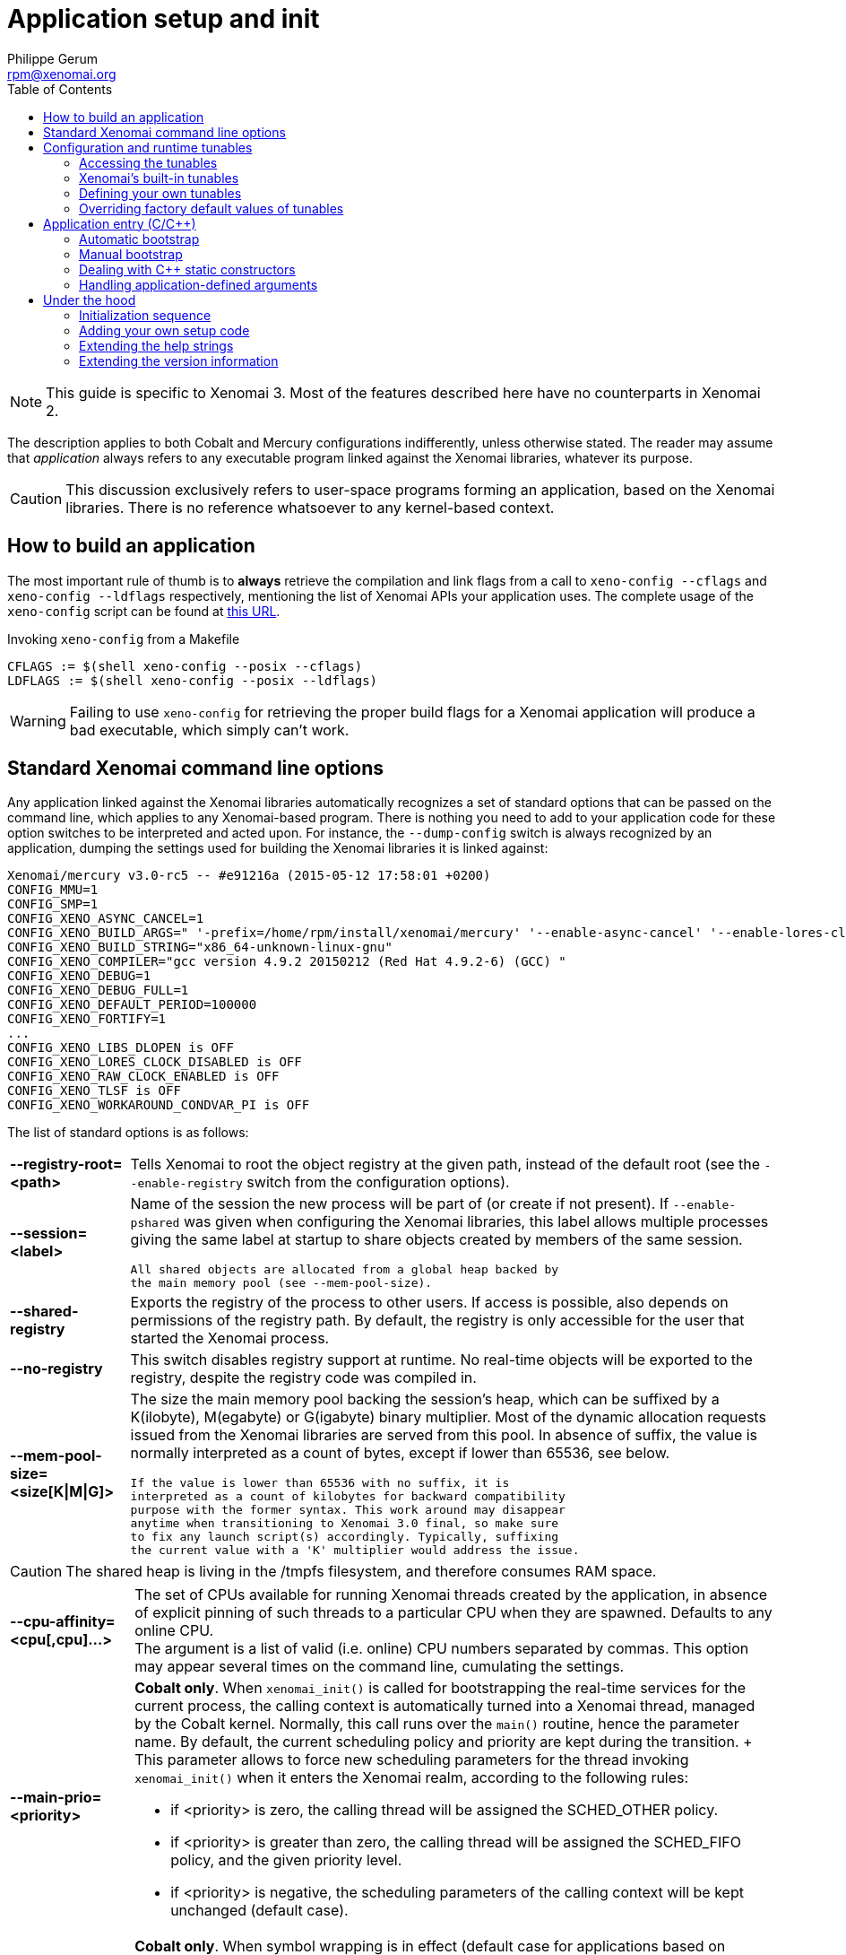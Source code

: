 :author:	Philippe Gerum
:email:	 	rpm@xenomai.org
:categories:	Application
:tags:		init, main-routine, C++
:toc:

Application setup and init
==========================

NOTE: This guide is specific to Xenomai 3. Most of the features
described here have no counterparts in Xenomai 2.

The description applies to both Cobalt and Mercury configurations
indifferently, unless otherwise stated. The reader may assume that
_application_ always refers to any executable program linked against
the Xenomai libraries, whatever its purpose.

[CAUTION]
This discussion exclusively refers to user-space programs forming an
application, based on the Xenomai libraries. There is no reference
whatsoever to any kernel-based context.

== How to build an application

The most important rule of thumb is to *always* retrieve the
compilation and link flags from a call to +xeno-config --cflags+ and
+xeno-config --ldflags+ respectively, mentioning the list of Xenomai
APIs your application uses. The complete usage of the +xeno-config+
script can be found at
https://xenomai.org/documentation/xenomai-3/html/man1/xeno-config/index.html[this
URL].

.Invoking +xeno-config+ from a Makefile
----------------------------------------------------
CFLAGS := $(shell xeno-config --posix --cflags)
LDFLAGS := $(shell xeno-config --posix --ldflags)
----------------------------------------------------

WARNING: Failing to use +xeno-config+ for retrieving the proper build
flags for a Xenomai application will produce a bad executable, which
simply can't work.

[[standard-app-options]]
== Standard Xenomai command line options

Any application linked against the Xenomai libraries automatically
recognizes a set of standard options that can be passed on the command
line, which applies to any Xenomai-based program. There is nothing you
need to add to your application code for these option switches to be
interpreted and acted upon. For instance, the +--dump-config+ switch
is always recognized by an application, dumping the settings used for
building the Xenomai libraries it is linked against:

-----------------------------------------------
Xenomai/mercury v3.0-rc5 -- #e91216a (2015-05-12 17:58:01 +0200)
CONFIG_MMU=1
CONFIG_SMP=1
CONFIG_XENO_ASYNC_CANCEL=1
CONFIG_XENO_BUILD_ARGS=" '-prefix=/home/rpm/install/xenomai/mercury' '--enable-async-cancel' '--enable-lores-clock' '--enable-debug=full' '--enable-smp' '--enable-tls' '--with-core=mercury' '--enable-registry' '--enable-pshared' '--enable-maintainer-mode'"
CONFIG_XENO_BUILD_STRING="x86_64-unknown-linux-gnu"
CONFIG_XENO_COMPILER="gcc version 4.9.2 20150212 (Red Hat 4.9.2-6) (GCC) "
CONFIG_XENO_DEBUG=1
CONFIG_XENO_DEBUG_FULL=1
CONFIG_XENO_DEFAULT_PERIOD=100000
CONFIG_XENO_FORTIFY=1
...
CONFIG_XENO_LIBS_DLOPEN is OFF
CONFIG_XENO_LORES_CLOCK_DISABLED is OFF
CONFIG_XENO_RAW_CLOCK_ENABLED is OFF
CONFIG_XENO_TLSF is OFF
CONFIG_XENO_WORKAROUND_CONDVAR_PI is OFF
-----------------------------------------------

The list of standard options is as follows:

[horizontal]
*--registry-root=<path>*::

	Tells Xenomai to root the object registry at the given path,
	instead of the default root (see the +--enable-registry+
	switch from the configuration options).

*--session=<label>*::

	Name of the session the new process will be part of (or create
	if not present). If +--enable-pshared+ was given when
	configuring the Xenomai libraries, this label allows multiple
	processes giving the same label at startup to share objects
	created by members of the same session.

	All shared objects are allocated from a global heap backed by
	the main memory pool (see --mem-pool-size).

*--shared-registry*::

	Exports the registry of the process to other users. If access
	is possible, also depends on permissions of the registry path.
	By default, the registry is only accessible for the user that
	started the Xenomai process.

*--no-registry*::

	This switch disables registry support at runtime. No real-time
	objects will be exported to the registry, despite the registry
	code was compiled in.

*--mem-pool-size=<size[K|M|G]>*::

	The size the main memory pool backing the session's heap,
	which can be suffixed by a K(ilobyte), M(egabyte) or
	G(igabyte) binary multiplier.  Most of the dynamic allocation
	requests issued from the Xenomai libraries are served from
	this pool.  In absence of suffix, the value is normally
	interpreted as a count of bytes, except if lower than 65536,
	see below.

	If the value is lower than 65536 with no suffix, it is
	interpreted as a count of kilobytes for backward compatibility
	purpose with the former syntax. This work around may disappear
	anytime when transitioning to Xenomai 3.0 final, so make sure
	to fix any launch script(s) accordingly. Typically, suffixing
	the current value with a 'K' multiplier would address the issue.

[CAUTION]
	The shared heap is living in the /tmpfs filesystem,
	and therefore consumes RAM space.

[horizontal]
*--cpu-affinity=<cpu[,cpu]...>*::

	The set of CPUs available for running Xenomai threads created
	by the application, in absence of explicit pinning of such
	threads to a particular CPU when they are spawned. Defaults to
	any online CPU. +
	The argument is a list of valid (i.e. online) CPU numbers
	separated by commas. This option may appear several times on
	the command line, cumulating the settings.

*--main-prio=<priority>*::

	*Cobalt only*. When +xenomai_init()+ is called for
	bootstrapping the real-time services for the current process,
	the calling context is automatically turned into a Xenomai
	thread, managed by the Cobalt kernel. Normally, this call runs
	over the +main()+ routine, hence the parameter name. By
	default, the current scheduling policy and priority are kept
	during the transition. + This parameter allows to force new
	scheduling parameters for the thread invoking +xenomai_init()+
	when it enters the Xenomai realm, according to the following
	rules: +
	- if <priority> is zero, the calling thread will be assigned
          the SCHED_OTHER policy. +
	- if <priority> is greater than zero, the calling thread will
	  be assigned the SCHED_FIFO policy, and the given priority
	  level. +
	- if <priority> is negative, the scheduling parameters of the
          calling context will be kept unchanged (default case).
	
*--print-buffer-size=<num-bytes>*::

	*Cobalt only*. When symbol wrapping is in effect (default case
	for applications based on Cobalt's POSIX API), Xenomai
	interposes on common output calls from the +stdio+ support
	such as +printf(3)+ fprintf(3) and puts(3), so that no delay
	or loss of real-time guarantee is incurred by the caller. +
	The underlying mechanism is based on relay buffers forming an
	output ring, filled in by real-time threads locklessly, which
	are periodically flushed by a regular (non real-time) Linux
	helper thread to the process's destination stream (stdout,
	stderr or any other particular stream).  + This parameter
	allows to set the size of a typical relay buffer. By default,
	a relay buffer is 16k large.

*--print-buffer-count=<num-buffers>*::

	*Cobalt only*. Use this parameter to set the total number of
	relay buffers (see --print-buffer-size). By default, 4 relay
	buffers are present in the output ring.

*--print-sync-delay=<ms>*::

	Use this parameter to set the longest delay (in milliseconds)
	before the output pending into the relay buffers is
	synchronized (see --print-buffer-size). By default, the output
	ring is flushed each 100 milliseconds by the helper thread.

*--[no-]sanity*::

	Turn on[/off] sanity checks performed by the Xenomai
	libraries, mostly during the application startup. Defaults to
	the value set by the --enable-sanity switch when configuring
	(which is enabled by default). +
	For instance, running Xenomai libraries built for a
	uni-processor system over a SMP kernel is detected by such
	checks.

*--verbose[=level]*::

	Set verbosity to the desired level, or 1 if unspecified. The
	level argument may be interpreted differently depending on the
	application, however --verbose=0 must mean fully quiet. The
	interpretation of higher levels is
	application-specific. Defaults to 1.

*--silent*::
*--quiet*::

	Same as --verbose=0.

*--trace[=level]*::

	Set tracing to the desired level, or 1 if unspecified. The
	level argument may be interpreted differently depending on the
	application, however --trace=0 must disable tracing.  Level 1
	allows tracing the Xenomai library bootstrap code. The
	interpretation of higher levels is
	application-specific. Defaults to 0.

*--version*::

	Get the application and Xenomai version stamps. The program
	immediately exits with a success code afterwards.

*--dump-config*::

	Dump the settings used for building the Xenomai libraries the
	application is linked against.

*--no-mlock*::

	*Mercury only*. This switch disables the implicit +mlock()+
	call at init, normally used for locking the calling process's
	virtual address space into RAM, in order to avoid the extra
	latency induced by virtual memory paging.

	This option does not apply to the Cobalt core, which requires
	memory locking from all clients unconditionally.

*--help*::

	Display the help strings.

== Configuration and runtime tunables

Tunables are variables used as configuration values while setting up
the system (e.g. size of the main memory heap), or controlling its
runtime behavior (e.g. verbosity level).

Some of those tunables may be updated by the application's early code
until the system starts initializing the core data structures and
bringing up the services, then become read-only from that point. These
are called the configuration tunables.

Other tunables may be changed freely at any point in time during the
application process lifetime. These are called the runtime tunables.

=== Accessing the tunables

There is a simple API for reading and updating the current value of
any tunable, composed of the +{get/set}_config_tunable(name)+ and
+{get/set}_runtime_tunable(name)+ C macros.

When +--enable-assert+ is in effect for the Xenomai libraries,
+set_config_tunable()+ enforces read-only access after the
configuration tuning phase, by raising an exception on attempt to
change such tunable after that point.

Each tunable has an arbitrary name, which does not necessarily
reflects the name of the variable actually storing its value. For
instance, one could define tunable +foo+ eventually handling the +int
bar+ C variable under the hood, or even a set of related variables.

Typically, updating and reading back the +verbose_level+ tunable - which
holds the current verbosity level of an application - would look like
this:
-----------------------------------------------------------
#include <stdio.h>
#include <xenomai/tunables.h>

set_runtime_tunable(verbosity_level, 1);
printf("verbosity_level=%d\n", get_runtime_tunable(verbosity_level));
-----------------------------------------------------------

NOTE: When a configuration tunable is paired with a command line
option updating the same variable(s), the command line has precedence
over the +set_config_tunable()+ call.

=== Xenomai's built-in tunables

The Xenomai libraries define two sets of built-in tunables.

.Configuration tunables
[width="75%",options="header",grid="cols",frame="topbot",cols="<s,m,d"]
|===
^|NAME              ^|DESCRIPTION                    ^|DEFAULT

 |cpu_affinity       | same as --cpu-affinity option  | any online CPU
 |no_mlock           | same as --no-mlock option      | off
 |no_sanity          | same as --no-sanity option     | !CONFIG_XENO_SANITY
 |no_registry        | same as --no-registry option   | off (i.e. enabled)
 |mem_pool_size      | same as --mem-pool-size option | 1Mb
 |session_label      | same as --session option       | none (i.e. anonymous)
 |registry_root      | same as --registry-root option   | CONFIG_XENO_REGISTRY_ROOT
 |shared_registry    | same as --shared-registry option | off (i.e. private)
|===


.Runtime tunables
[options="header",grid="cols",frame="topbot",cols="<s,m,d"]
|===
^|NAME              ^|DESCRIPTION                    ^|DEFAULT

|verbosity_level    | same as --verbose option       | 1
|trace_level        | same as --trace option         | 0
|===

=== Defining your own tunables

You can add your own tunables using the
+define_{config/runtime}_tunable(name)+ and
read_{config/runtime}_tunable(name) C macros.

The +define_tunable+ syntax provides the helper code for updating the
C value(s) matching the tunable +name+. Conversely, the +read_tunable+
syntax provides the helper code for returning the C value(s) matching
the tunable +name+.

The application code should use +{get/set}_config_tunable(name)+ or
+{get/set}_runtime_tunable(name)+ for accessing the new tunable,
depending on its scope.

.Defining and using a simple tunable
------------------------------------------------------

/* Out of line definition. */

code.c:

int foo_runtime_variable;

define_runtime_tunable(foo, int, val)
{
	/*
	 * The code to update the internal variable upon a call to
	 * set_runtime_tunable(foo).
	 */
	foo_runtime_variable = val;
}

read_runtime_tunable(foo, int)
{
	/*
	 * The code to return the current tunable value upon a
	 * call to get_runtime_tunable(foo).
	 */
	return foo_runtime_variable;
}

header.h:

/* Declaration of the manipulation helpers */

define_runtime_tunable(foo, int, val);
read_runtime_tunable(foo, int);

/* Conversely, we could be using an inline definition */

header.h:

extern int foo_runtime_variable;

static inline define_runtime_tunable(foo, int, val)
{
	foo_runtime_variable = val;
}

static inline read_runtime_tunable(foo, int)
{
	return foo_runtime_variable;
}

/* Accessing the new tunable, inverting the value. */

int setting = get_runtime_tunable(foo);
set_runtime_tunable(foo, !setting);

------------------------------------------------------

[[changing-default-tunable-value]]
=== Overriding factory default values of tunables

It may be convenient to provide your own factory default values for
some configuration tunables, before they are considered for
initializing the application.

For this early tuning to happen, you need to interpose your own
handler in the chain of tuning handlers the Xenomai bootstrap code
runs before starting the actual initialization process. This can be
done with a Xenomai setup descriptor as follows:

------------------------------------------------------
#include <xenomai/init.h>
#include <xenomai/tunables.h>

static int foo_tune(void)
{
	/*
	 * We need more than 1MB which is Xenomai's default, make
	 * it 16MB before the Xenomai core starts initializing
	 * the whole thing. --mem-pool-size=<size> may override
	 * this value.
	 */
	set_config_tunable(mem_pool_size, 16MB);

	/*
	 * Also turn verbosity off by default. --verbose=<level> on the
	 * command line may switch this to verbose mode.
	 */
	 set_runtime_tunable(verbosity_level, 0);

	 return 0; /* Success, otherwise -errno */
}

/*
 * CAUTION: we assume that all omitted handlers are zeroed
 * due to the static storage class. Make sure to initialize them
 * explicitly to NULL if the descriptor belongs to the .data
 * section instead.
 */
static struct setup_descriptor foo_setup = {
	.name = "foo",
	.tune = foo_tune,
};

/* Register the setup descriptor. */
user_setup_call(foo_setup);

------------------------------------------------------

== Application entry (C/C++)

From the user code standpoint, every application starts in the
+main()+ routine as usual.

Some link flags used for building the application have an influence on
its initialization sequence; such flags are retrieved by a call to
+xeno-config --ldflags+, passing along the list of Xenomai APIs the
application depends on (e.g. +xeno-config --posix --alchemy --ldflags+).

The Xenomai libraries can take care of such sequence for bootstrapping
their services appropriately (i.e. _automatic bootstrap_), or leave
such duty to the application code (i.e. _manual bootstrap_).

=== Automatic bootstrap

If the automatic bootstrap mode is used, the application receives the
set of command line switches passed on invocation in the +main()+
routine, expunged from the Xenomai standard options. In this mode, all
Xenomai services are readily available when +main()+ is entered.

This is the default behavior most applications should use.

[[manual-bootstrap]]
=== Manual bootstrap

In manual bootstrap mode, the application receives the original
argument vector unaltered, with the Xenomai services not
initialized. You should use this mode if you need some early
initializations of your own to take place before the Xenomai services
are started.

The manual bootstrap mode is enabled by linking with the flags
received from +xeno-config --ldflags --no-auto-init+.

In such mode, the application code must call +xenomai_init(&argc,
&argv)+ at some point in the initialization step, to bootstrap the
Xenomai services for the process. This routine handles all standard
Xenomai options, then updates the arguments to point to a copy of the
original vector, expunged from the Xenomai options.

Afterwards, the application code can collect and handle the
unprocessed options from the command line, and use the Xenomai
services with no restriction.

=== Dealing with C++ static constructors

The initialization sequence guarantees that C++ constructors - with
default priorities - of objects instantiated *within the main
executable* will run *after* the Xenomai services have been
bootstrapped in automatic mode. This means that class constructors for
static objects from the main executable may call Xenomai services.

Since Xenomai services are not available until +xenomai_init()+ has
been called in <<manual-bootstrap,manual bootstrap mode>>, no such
guarantee exists in this case, until that routine is invoked and
returns successfully.

As described for the <<app-init-layers,initialization process>>
through the various software layers, C++ constructors of static
objects instantiated by shared libraries will *NOT* have access to
Xenomai services, since the Xenomai bootstrap code runs later.

[TIP]
If you have non-default static constructor priorities, or static
objects instantiated in shared libraries your executable depends on,
you may need to provide your own early bootstrap code, in case the
constructors need to call Xenomai services. This code should
eventually call +xenomai_init()+ for bootstrapping the Xenomai
services, before these C++ constructors may invoke them.

=== Handling application-defined arguments

You may want to provide for your own command line switches to be
interpreted by the application code.

If the automatic bootstrap mode is used, the application directly
receives the set of command line switches passed on invocation in the
+main()+ routine, expunged from the Xenomai standard options.

With a <<manual-bootstrap,manual bootstrap>>, the application receives
the original argument vector passed on the command line. Calling
+xenomai_init(&argc, &argv)+ processes then removes all standard
Xenomai options from the vector before returning to the caller.

In both cases, the application-specific options present in the
argument vector can be retrieved with the +getopt(3)+ parser as usual.

.Parsing application-specific arguments
----------------------------------------
#include <getopt.h>
#include <stdio.h>
#include <xenomai/init.h>

int foo_mode = 1; /* Default */

static const struct option options[] = {
	{
#define foo_mode1_option	0
		.name = "foo1",
		.flag = &foo,
		.val = 1,
	},
	{
#define foo_mode2_option	1
		.name = "foo2",
		.flag = &foo,
		.val = 2,
	},
	{
		/* sentinel */
	}
};

int main(int argc, char *const *argv)
{
	int lindex, ret, opt;

#ifdef MANUAL_BOOTSTRAP
        /* xeno-config --no-auto-init --ldflags was given. */
        ret = xenomai_init(&argc, &argc);
#endif
	for (;;) {
		lindex = -1;
		opt = getopt_long_only(argc, argv, "", options, &lindex);
		if (opt == EOF)
			break;
		switch (lindex) {
		case foo_mode1_option:
		case foo_mode2_option:
		     break;
		default:
			usage();
			return 1;
		}
	}
	...		
}
----------------------------------------

== Under the hood

=== Initialization sequence

The Xenomai-specific application initialization process bootstraps the
software layers as follows:

[[app-init-layers]]
image:figures/app-init-layers.png[Layered initialization sequence]

[TIP]
+lib/boilerplate/init/bootstrap.c+ implements the bootstrap
handler which is glued as an object file to the main executable of the
application, so that it is guaranteed to run after any shared library
constructor the application depends on, regardless of the library
constructor priorities.

In automatic bootstrap mode, The +xenomai_main()+ routine interposes
on the real +main()+ entry point, for passing it the pre-processed
argument vector, expunged from the Xenomai standard options. This
trick is based on the linker's symbol wrapping feature
(--wrap). https://xenomai.org/documentation/xenomai-3/html/man1/xeno-config/index.html[
xeno-config] issues the right set of linker flags to enable
such interposition, unless +--no-auto-init+ is given.

=== Adding your own setup code

Xenomai implements a flexible mechanism for running setup code in an
orderly manner, on behalf of the bootstrap handler glued to the
application.

This mechanism is based on _setup descriptors_ (+struct
setup_descriptor+), each defining a set of optional handlers, which
shall be invoked by the Xenomai bootstrap code at different stages of
the initialization process. A priority level is assigned to each
descriptor, which defines the calling sequence among multiple
descriptors implementing the same handler.  The corresponding C
definitions and types should be obtained by including
+<xenomai/init.h>+.

There are three initialization stages, listed by order of precedence,
each assigned a handler in the setup descriptor. NULL handlers can be
used to skip a descriptor for a given phase.

- Factory tuning step, via setup_descriptor->tune(). Each setup
descriptor is given a chance to assign a value to standard or
application-defined tunables. This is the handler we used for
<<changing-default-tunable-value,changing a default tunable value>>.

- Command line option parsing, via setup_descriptor->parse_option().
If this handler is present, setup_descriptor->options must point to a
getopt(3) option array, enumerating the valid options defined by this
descriptor.

The ->parse_option() handler is passed the position of each option
found into the command line which matches an entry into the
setup_descriptor->options array, along with the argument value
received. If the option does not carry any argument, NULL is passed
instead.

The ->help() handler is called whenever the --help switch is passed on
the command line. All help handlers from the descriptor chain will be
called in turn, from low priority to high.

Option parsing happens after the tuning step, so that command line
options affecting tunables can override the factory values defined by
the ->tune() handlers.

- Initialization step proper, via setup_descriptor->init(). Based on
the current settings obtained from the previous steps, this handler is
called for bringing up the feature or service it provides.

All handlers should return zero on success, or a negated POSIX error
code on error. Upon error, the bootstrap sequence is immediately
terminated, and the application exits with a fatal message.

The example below introduces a custom code into the initialization
sequence, for setting some base tunables then parsing a set of local
command line options, before bringing up a specific feature. These
custom handlers will be called after all Xenomai handlers from the
same category have been fired. Such code could be part of an ancillary
library attached to your application for instance, or implemented by
your main executable.

.Adding a custom setup code

-------------------------------------------------------------------
#include <getopt.h>
#include <stdio.h>
#include <xenomai/init.h>
#include <xenomai/tunables.h>

int half_value;

static int foo_value = 16; /* Default */

static const struct option foo_options[] = {
	{
#define foo_option	0
		.name = "foo-value",
		.has_arg = 1,
	},
	{
		/* sentinel */
	}
};

static int foo_tune(void)
{
	/*
	 * We want a 8MB heap by default. User may override
	 * this with --mem-pool-size if need be.
	 */
	set_config_tunable(mem_pool_size, 8MB);

	return 0;
}

static int foo_parse_option(int optnum, const char *optarg)
{
	/*
	 * Xenomai's command line parser will call us only for
	 * valid options we know about, we just need to evaluate
	 * the argument.
	 */
	switch (optnum) {
	case foo_option:
		foo_value = atoi(optarg);
		break;
	default:
		/* Paranoid, can't happen. */
		return -EINVAL;
	}

	return 0;
}

static void foo_help(void)
{
        fprintf(stderr, "--foo-value=<val>	        some value for no usage\n");
}

static int foo_init(void)
{
	if (foo_value & 1)
	    /* Uh, cannot deal with odd values. */
	    return -EINVAL;

	half_value = foo_value / 2; /* Let's init stuff. */

	return 0;
}

static struct setup_descriptor foo_setup = {
	.name = "foo",
	.tune = foo_tune,
	.parse_options = foo_parse_option,
	.options = foo_options,
	.help = foo_help,
	.init = foo_init,
};

/* Register the setup descriptor. */
user_setup_call(foo_setup);
-------------------------------------------------------------------

=== Extending the help strings

When --help is given on the command line, the Xenomai option handler
intercepts it and issues information from outer to inner code,
following the decreasing priorities of the registered setup
descriptor. i.e. from the most application-specific code to the most
generic libraries providing help strings. Typically, this should make
your application-defined help strings appear first.

-------------------------------------------------------------------
#include <xenomai/init.h>
#include <stdio.h>

/*
 * This is a routine with a weak binding we may override for
 * providing our own help message header. get_program_name()
 * is a Xenomai helper readily available when including
 * <xenomai/init.h>.
 */
void application_usage(void)
{
        fprintf(stderr, "usage: %s [options]:\n", get_program_name());
}
-------------------------------------------------------------------

[TIP]
If you need to call the help string dumper manually (e.g. should a
different option than +--help+ trigger this), you can invoke +void
xenomai_usage(void)+.

=== Extending the version information

By default, the Xenomai core library issues its own version
information when +--version+ is found on the command line. The
application can insert its own signature in the output message to
+stderr+ by implementing the +void application_version(void)+ hook.

-----------------------------------------------------
#include <xenomai/init.h>
#include <stdio.h>

/*
 * This is a routine with a weak binding we may override for
 * providing our own version header. The version message
 * would then be:
 *
 * $ ./foo --version
 * foo utility v1.2
 * based on Xenomai/mercury v3.0-rc4 -- #eaca2e7 (2015-05-13 12:17:21 +0200)
 */
void application_version(void)
{
	fprintf(stderr, "foo utility v1.2\n");
}
-----------------------------------------------------

[TIP]
The current Xenomai version string is available from the +const char
*xenomai_version_string+ constant, exported by <xenomai/init.h>.
